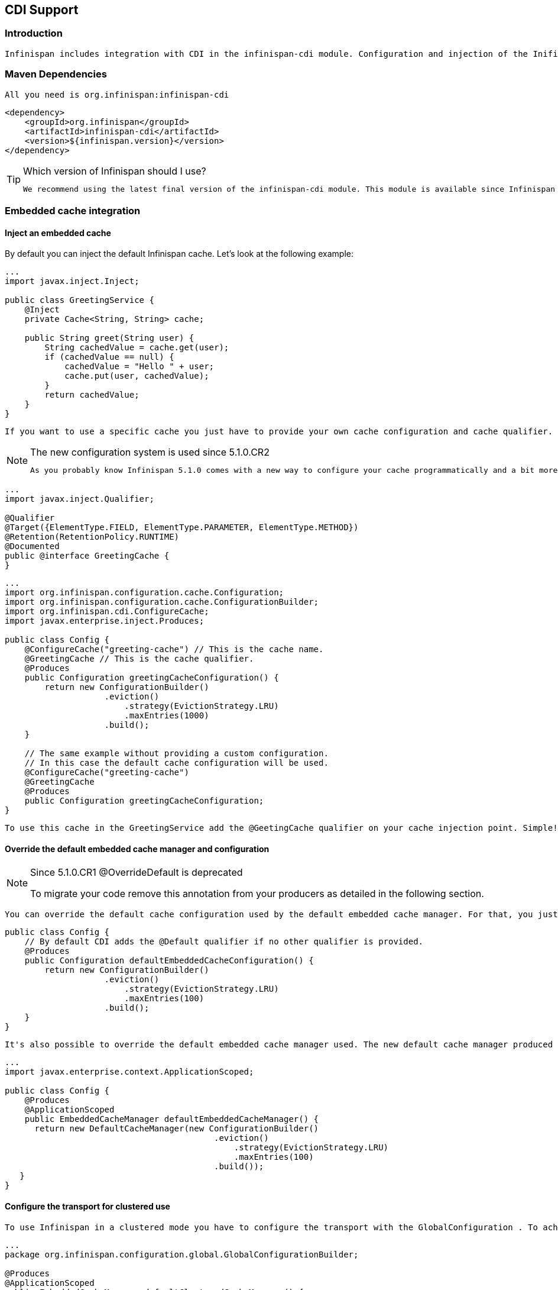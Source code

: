 [[sid-68355108]]

==  CDI Support

[[sid-68355108_CDISupport-Introduction]]


=== Introduction

 Infinispan includes integration with CDI in the infinispan-cdi module. Configuration and injection of the Inifispan's Cache API is provided, and it is planned to bridge Cache listeners to the CDI event system. The module also provide partial support of the JCache (JSR-107) caching annotations - for further details see link:$$https://docs.google.com/document/d/1YZ-lrH6nW871Vd9Z34Og_EqbX_kxxJi55UrSn4yL2Ak/edit?hl=en&amp;pli=1#heading=h.jdfazu3s6oly$$[Chapter 8] of the JCACHE specification. 

[[sid-68355108_CDISupport-MavenDependencies]]


=== Maven Dependencies

 All you need is org.infinispan:infinispan-cdi 


----

<dependency>
    <groupId>org.infinispan</groupId>
    <artifactId>infinispan-cdi</artifactId>
    <version>${infinispan.version}</version>
</dependency>

----


[TIP]
.Which version of Infinispan should I use?
==== 
 We recommend using the latest final version of the infinispan-cdi module. This module is available since Infinispan version 5.0.0.CR8 . 


==== 


[[sid-68355108_CDISupport-Embeddedcacheintegration]]


=== Embedded cache integration

[[sid-68355108_CDISupport-Injectanembeddedcache]]


==== Inject an embedded cache

By default you can inject the default Infinispan cache. Let's look at the following example:


----

...
import javax.inject.Inject;

public class GreetingService {
    @Inject
    private Cache<String, String> cache;

    public String greet(String user) {
        String cachedValue = cache.get(user);
        if (cachedValue == null) {
            cachedValue = "Hello " + user;
            cache.put(user, cachedValue);
        }
        return cachedValue;
    }
}

----

 If you want to use a specific cache you just have to provide your own cache configuration and cache qualifier. For example, if you want to use a custom cache for the GreetingService you should write your own qualifier (here GreetingCache ) and define its configuration: 


[NOTE]
.The new configuration system is used since 5.1.0.CR2
==== 
 As you probably know Infinispan 5.1.0 comes with a new way to configure your cache programmatically and a bit more (more information are available link:$$http://infinispan.blogspot.com/2012/01/configuration-changes-in-infinispan.html$$[here] ). Now to configure a cache you must use this new configuration system. 


==== 



----

...
import javax.inject.Qualifier;

@Qualifier
@Target({ElementType.FIELD, ElementType.PARAMETER, ElementType.METHOD})
@Retention(RetentionPolicy.RUNTIME)
@Documented
public @interface GreetingCache {
}

----


----

...
import org.infinispan.configuration.cache.Configuration;
import org.infinispan.configuration.cache.ConfigurationBuilder;
import org.infinispan.cdi.ConfigureCache;
import javax.enterprise.inject.Produces;

public class Config {
    @ConfigureCache("greeting-cache") // This is the cache name.
    @GreetingCache // This is the cache qualifier.
    @Produces
    public Configuration greetingCacheConfiguration() {
        return new ConfigurationBuilder()
                    .eviction()
                        .strategy(EvictionStrategy.LRU)
                        .maxEntries(1000)
                    .build();
    }

    // The same example without providing a custom configuration.
    // In this case the default cache configuration will be used.
    @ConfigureCache("greeting-cache")
    @GreetingCache
    @Produces
    public Configuration greetingCacheConfiguration;
}

----

 To use this cache in the GreetingService add the @GeetingCache qualifier on your cache injection point. Simple! 

[[sid-68355108_CDISupport-Overridethedefaultembeddedcachemanagerandconfiguration]]


==== Override the default embedded cache manager and configuration


[NOTE]
.Since 5.1.0.CR1 @OverrideDefault is deprecated
==== 
To migrate your code remove this annotation from your producers as detailed in the following section.


==== 


 You can override the default cache configuration used by the default embedded cache manager. For that, you just have to create one Configuration producer with the @Default qualifier as illustrated in the following snippet: 


----

public class Config {
    // By default CDI adds the @Default qualifier if no other qualifier is provided.
    @Produces
    public Configuration defaultEmbeddedCacheConfiguration() {
        return new ConfigurationBuilder()
                    .eviction()
                        .strategy(EvictionStrategy.LRU)
                        .maxEntries(100)
                    .build();
    }
}

----

 It's also possible to override the default embedded cache manager used. The new default cache manager produced must have the @Default qualifier and the scope @ApplicationScoped . 


----

...
import javax.enterprise.context.ApplicationScoped;

public class Config {
    @Produces
    @ApplicationScoped
    public EmbeddedCacheManager defaultEmbeddedCacheManager() {
      return new DefaultCacheManager(new ConfigurationBuilder()
                                          .eviction()
                                              .strategy(EvictionStrategy.LRU)
                                              .maxEntries(100)
                                          .build());
   }
}

----

[[sid-68355108_CDISupport-Configurethetransportforclustereduse]]


==== Configure the transport for clustered use

 To use Infinispan in a clustered mode you have to configure the transport with the GlobalConfiguration . To achieve that override the default cache manager as explained in the previous section. Look at the following snippet: 


----

...
package org.infinispan.configuration.global.GlobalConfigurationBuilder;

@Produces
@ApplicationScoped
public EmbeddedCacheManager defaultClusteredCacheManager() {
    return new DefaultCacheManager(
        new GlobalConfigurationBuilder().transport().defaultTransport().build(),
        new ConfigurationBuilder().eviction().maxEntries(7).build()
    );
}

----

[[sid-68355108_CDISupport-Remotecacheintegration]]


=== Remote cache integration

[[sid-68355108_CDISupport-Injectaremotecache]]


==== Inject a remote cache

 With the CDI integration it's also possible to use a remote cache. For example you can inject the default RemoteCache as illustrated in the following snippet: 


----

public class GreetingService {
    @Inject
    private RemoteCache<String, String> cache;

    public String greet(String user) {
        String cachedValue = cache.get(user);
        if (cachedValue == null) {
            cachedValue = "Hello " + user;
            cache.put(user, cachedValue);
        }
        return cachedValue;
    }
}

----

 If you want to use another cache, for example the greeting-cache, add the @Remote qualifier on the cache injection point which contains the cache name. 


----

public class GreetingService {
    @Inject @Remote("greeting-cache")
    private RemoteCache<String, String> cache;

    ...
}

----

 Adding the @Remote cache qualifier on each injection point might be error prone. That's why the remote cache integration provides another way to achieve the same goal. For that you have to create your own qualifier annotated with @Remote : 


----

@Remote("greeting-cache")
@Qualifier
@Target({ElementType.FIELD, ElementType.PARAMETER, ElementType.METHOD})
@Retention(RetentionPolicy.RUNTIME)
@Documented
public @interface RemoteGreetingCache {
}

----

 To use this cache in the GreetingService add the qualifier @RemoteGreetingCache qualifier on your cache injection. 

[[sid-68355108_CDISupport-Overridethedefaultremotecachemanager]]


==== Override the default remote cache manager

Like the embedded cache integration, the remote cache integration comes with a default remote cache manager producer. This default remote cache manager can be overridden as illustrated in the following snippet:


----

public class Config {
    @Produces
    @ApplicationScoped
    public RemoteCacheManager defaultRemoteCacheManager() {
        return new RemoteCacheManager(localhost, 1544);
    }
}

----

[[sid-68355108_CDISupport-Useacustomremote%2Fembeddedcachemanagerforoneormorecache]]


=== Use a custom remote/embedded cache manager for one or more cache

It's possible to use a custom cache manager for one or more cache. You just need to annotate the cache manager producer with the cache qualifiers. Look at the following example:


----

public class Config {
   @GreetingCache
   @Produces
   @ApplicationScoped
   public EmbeddedCacheManager specificEmbeddedCacheManager() {
      return new DefaultCacheManager(new ConfigurationBuilder()
                                          .expiration()
                                              .lifespan(60000l)
                                          .build());
   }

   @RemoteGreetingCache
   @Produces
   @ApplicationScoped
   public RemoteCacheManager specificRemoteCacheManager() {
       return new RemoteCacheManager("localhost", 1544);
   }
}

----

 With the above code the GreetingCache or the RemoteGreetingCache will be associated with the produced cache manager. 


[NOTE]
.Producer method scope
==== 
 To work properly the producers must have the scope @ApplicationScoped . Otherwise each injection of cache will be associated to a new instance of cache manager. 


==== 


[[sid-68355108_CDISupport-UseaJBossAS7configuredcache]]


=== Use a JBoss AS 7 configured cache

 With JBoss AS 7, you can setup an Infinispan cache manager in the server configuration file. This allows you to externalize your Infinispan configuration and also to lookup the cache manager from JNDI, normally with the @Resource annotation. 

As we mentioned earlier, you can override the default cache manager used by the Infinispan CDI extension. To use a JBoss AS 7 configured cache, you need to use the cache manager defined in JBoss AS 7. You only need to annotate the default cache manager producer with @Resource. The following example shows how use an embedded cache manager configured in JBoss AS 7.


----

...
import javax.annotation.Resource;

public class Config {
    @Produces
    @ApplicationScoped
    @Resource(lookup="java:jboss/infinispan/my-container-name")
    private EmbeddedCacheManager defaultCacheManager;
}

----

[[sid-68355108_CDISupport-UseJCachecachingannotations]]


=== Use JCache caching annotations

 The infinispan-cdi module provides a partial support of JCache caching annotations. These annotations provide a simple way to handle common use cases. The following caching annotations are defined in this specification: 


*  @CacheResult caches the result of a method call 


*  @CachePut caches a method parameter 


*  @CacheRemoveEntry removes an entry from a cache 


*  @CacheRemoveAll removes all entries from a cache 


[NOTE]
.Annotations target type
==== 
These annotations must only be used on methods.


==== 


 To use these annotations the following interceptors must be declared in your application beans.xml . 


----

<beans xmlns="http://java.sun.com/xml/ns/javaee"
       xmlns:xsi="http://www.w3.org/2001/XMLSchema-instance"
       xsi:schemaLocation="http://java.sun.com/xml/ns/javaee http://java.sun.com/xml/ns/javaee/beans_1_0.xsd">
    <interceptors>
        <class>org.infinispan.cdi.interceptor.CacheResultInterceptor</class>
        <class>org.infinispan.cdi.interceptor.CachePutInterceptor</class>
        <class>org.infinispan.cdi.interceptor.CacheRemoveEntryInterceptor</class>
        <class>org.infinispan.cdi.interceptor.CacheRemoveAllInterceptor</class>
    </interceptors>
</beans>

----

 The following snippet of code illustrates the use of @CacheResult annotation. As you can see it simplifies the caching of the Greetingservice#greet method results. 


----

import javax.cache.interceptor.CacheResult;

public class GreetingService {
    @CacheResult
    public String greet(String user) {
        return "Hello" + user;
    }
}

----

 The first version of the GreetingService and the above version have exactly the same behavior. The only difference is the cache used. By default it's the fully qualified name of the annotated method with its parameter types (e.g. org.infinispan.example.GreetingService.greet(java.lang.String) ). 


[TIP]
.Can I use a different cache?
==== 
 To use another cache specify its name with the cacheName attribute of the cache annotation. For example: 


----

@CacheResult(cacheName = "greeting-cache")

----


==== 


